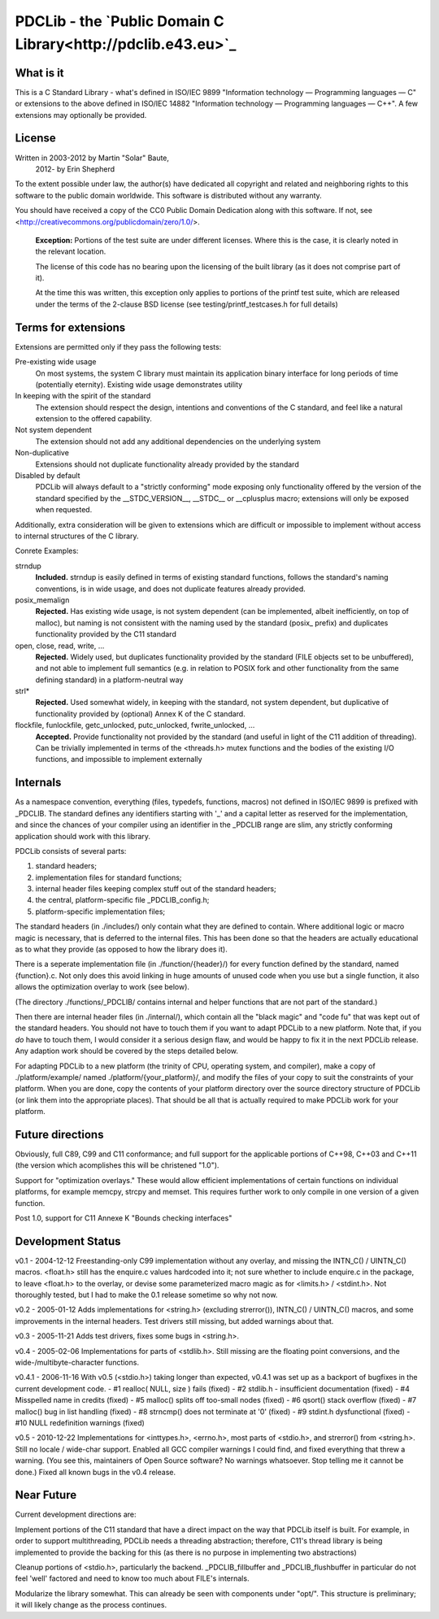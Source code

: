 PDCLib - the `Public Domain C Library<http://pdclib.e43.eu>`_
================================

What is it
----------

This is a C Standard Library - what's defined in ISO/IEC 9899 "Information 
technology — Programming languages — C" or extensions to the above defined in
ISO/IEC 14882 "Information technology — Programming languages — C++". A few 
extensions may optionally be provided.

License
-------

Written in 2003-2012 by Martin "Solar" Baute,
           2012-     by Erin Shepherd

To the extent possible under law, the author(s) have dedicated all copyright 
and related and neighboring rights to this software to the public domain 
worldwide. This software is distributed without any warranty.

You should have received a copy of the CC0 Public Domain Dedication along with 
this software. If not, see <http://creativecommons.org/publicdomain/zero/1.0/>.

    **Exception:** Portions of the test suite are under different licenses. 
    Where this is the case, it is clearly noted in the relevant location.

    The license of this code has no bearing upon the licensing of the built 
    library (as it does not comprise part of it).

    At the time this was written, this exception only applies to portions of the
    printf test suite, which are released under the terms of the 2-clause BSD
    license (see testing/printf_testcases.h for full details)

Terms for extensions
--------------------
Extensions are permitted only if they pass the following tests:

Pre-existing wide usage
    On most systems, the system C library must maintain its application binary
    interface for long periods of time (potentially eternity). Existing wide 
    usage demonstrates utility

In keeping with the spirit of the standard
    The extension should respect the design, intentions and conventions of the C
    standard, and feel like a natural extension to the offered capability. 

Not system dependent
    The extension should not add any additional dependencies on the underlying 
    system

Non-duplicative
    Extensions should not duplicate functionality already provided by the 
    standard

Disabled by default
    PDCLib will always default to a "strictly conforming" mode exposing only
    functionality offered by the version of the standard specified by the
    __STDC_VERSION__, __STDC__ or __cplusplus macro; extensions will only be 
    exposed when requested.

Additionally, extra consideration will be given to extensions which are 
difficult or impossible to implement without access to internal structures of 
the C library.

Conrete Examples:

strndup
    **Included.** strndup is easily defined in terms of existing standard 
    functions, follows  the standard's naming conventions, is in wide usage, and
    does not duplicate  features already provided.

posix_memalign
    **Rejected.** Has existing wide usage, is not system dependent (can be 
    implemented, albeit inefficiently, on top of malloc), but naming is not 
    consistent with the naming used by the standard (posix_ prefix) and 
    duplicates functionality provided by the C11 standard

open, close, read, write, ...
    **Rejected.** Widely used, but duplicates functionality provided by the 
    standard (FILE objects set to be unbuffered), and not able to implement full
    semantics (e.g. in relation to POSIX fork and other functionality from the 
    same defining standard) in a platform-neutral way

strl*
    **Rejected.** Used somewhat widely, in keeping with the standard, not system
    dependent, but duplicative of functionality provided by (optional) Annex K 
    of the C standard. 

flockfile, funlockfile, getc_unlocked, putc_unlocked, fwrite_unlocked, ...
    **Accepted.** Provide functionality not provided by the standard (and 
    useful in light of the C11 addition of threading). Can be trivially 
    implemented in terms of the <threads.h> mutex functions and the bodies of 
    the existing I/O functions, and impossible to implement externally

Internals
---------

As a namespace convention, everything (files, typedefs, functions,
macros) not defined in ISO/IEC 9899 is prefixed with _PDCLIB.
The standard defines any identifiers starting with '_' and a capital
letter as reserved for the implementation, and since the chances of
your compiler using an identifier in the _PDCLIB range are slim,
any strictly conforming application should work with this library.

PDCLib consists of several parts:

1) standard headers;
2) implementation files for standard functions;
3) internal header files keeping complex stuff out of the standard
   headers;
4) the central, platform-specific file _PDCLIB_config.h;
5) platform-specific implementation files;

The standard headers (in ./includes/) only contain what they are
defined to contain. Where additional logic or macro magic is
necessary, that is deferred to the internal files. This has been done
so that the headers are actually educational as to what they provide
(as opposed to how the library does it).

There is a seperate implementation file (in ./function/{header}/) for
every function defined by the standard, named {function}.c. Not only
does this avoid linking in huge amounts of unused code when you use
but a single function, it also allows the optimization overlay to work
(see below).

(The directory ./functions/_PDCLIB/ contains internal and helper
functions that are not part of the standard.)

Then there are internal header files (in ./internal/), which contain
all the "black magic" and "code fu" that was kept out of the standard
headers. You should not have to touch them if you want to adapt PDCLib
to a new platform. Note that, if you *do* have to touch them, I would
consider it a serious design flaw, and would be happy to fix it in the
next PDCLib release. Any adaption work should be covered by the steps
detailed below.

For adapting PDCLib to a new platform (the trinity of CPU, operating
system, and compiler), make a copy of ./platform/example/ named
./platform/{your_platform}/, and modify the files of your copy to suit
the constraints of your platform. When you are done, copy the contents
of your platform directory over the source directory structure
of PDCLib (or link them into the appropriate places). That should be
all that is actually required to make PDCLib work for your platform.

Future directions
-----------------
Obviously, full C89, C99 and C11 conformance; and full support for the 
applicable portions of C++98, C++03 and C++11 (the version which acomplishes 
this will be christened "1.0").

Support for "optimization overlays." These would allow efficient 
implementations of certain functions on individual platforms, for example 
memcpy, strcpy and memset. This requires further work to only compile in one
version of a given function.

Post 1.0, support for C11 Annexe K "Bounds checking interfaces"

Development Status
------------------

v0.1 - 2004-12-12
Freestanding-only C99 implementation without any overlay, and missing
the INTN_C() / UINTN_C() macros. <float.h> still has the enquire.c
values hardcoded into it; not sure whether to include enquire.c in the
package, to leave <float.h> to the overlay, or devise some parameterized
macro magic as for <limits.h> / <stdint.h>. Not thoroughly tested, but
I had to make the 0.1 release sometime so why not now.

v0.2 - 2005-01-12
Adds implementations for <string.h> (excluding strerror()), INTN_C() /
UINTN_C() macros, and some improvements in the internal headers.
Test drivers still missing, but added warnings about that.

v0.3 - 2005-11-21
Adds test drivers, fixes some bugs in <string.h>.

v0.4 - 2005-02-06
Implementations for parts of <stdlib.h>. Still missing are the floating
point conversions, and the wide-/multibyte-character functions.

v0.4.1 - 2006-11-16
With v0.5 (<stdio.h>) taking longer than expected, v0.4.1 was set up as
a backport of bugfixes in the current development code.
- #1  realloc( NULL, size ) fails           (fixed)
- #2  stdlib.h - insufficient documentation (fixed)
- #4  Misspelled name in credits            (fixed)
- #5  malloc() splits off too-small nodes   (fixed)
- #6  qsort() stack overflow                (fixed)
- #7  malloc() bug in list handling         (fixed)
- #8  strncmp() does not terminate at '\0'  (fixed)
- #9  stdint.h dysfunctional                (fixed)
- #10 NULL redefinition warnings            (fixed)

v0.5 - 2010-12-22
Implementations for <inttypes.h>, <errno.h>, most parts of <stdio.h>,
and strerror() from <string.h>.
Still no locale / wide-char support. Enabled all GCC compiler warnings I
could find, and fixed everything that threw a warning. (You see this,
maintainers of Open Source software? No warnings whatsoever. Stop telling
me it cannot be done.) Fixed all known bugs in the v0.4 release.

Near Future
-----------
Current development directions are:

Implement portions of the C11 standard that have a direct impact on the way 
that PDCLib itself is built. For example, in order to support multithreading,
PDCLib needs a threading abstraction; therefore, C11's thread library is being
implemented to provide the backing for this (as there is no purpose in 
implementing two abstractions)

Cleanup portions of <stdio.h>, particularly the backend. _PDCLIB_fillbuffer and
_PDCLIB_flushbuffer in particular do not feel 'well' factored and need to know
too much about FILE's internals. 

Modularize the library somewhat. This can already be seen with components under 
"opt/". This structure is preliminary; it will likely change as the process 
continues.
